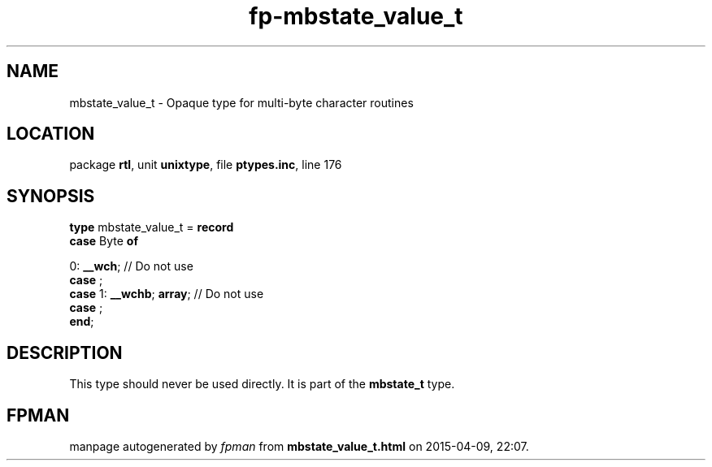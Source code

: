 .\" file autogenerated by fpman
.TH "fp-mbstate_value_t" 3 "2014-03-14" "fpman" "Free Pascal Programmer's Manual"
.SH NAME
mbstate_value_t - Opaque type for multi-byte character routines
.SH LOCATION
package \fBrtl\fR, unit \fBunixtype\fR, file \fBptypes.inc\fR, line 176
.SH SYNOPSIS
\fBtype\fR mbstate_value_t = \fBrecord\fR
  \fBcase\fR Byte\fB of\fR


 0: \fB__wch\fR; // Do not use
  \fBcase\fR  ;
  \fBcase\fR  1: \fB__wchb\fR; \fBarray\fR;         // Do not use
  \fBcase\fR  ;
.br
\fBend\fR;
.SH DESCRIPTION
This type should never be used directly. It is part of the \fBmbstate_t\fR type.


.SH FPMAN
manpage autogenerated by \fIfpman\fR from \fBmbstate_value_t.html\fR on 2015-04-09, 22:07.

